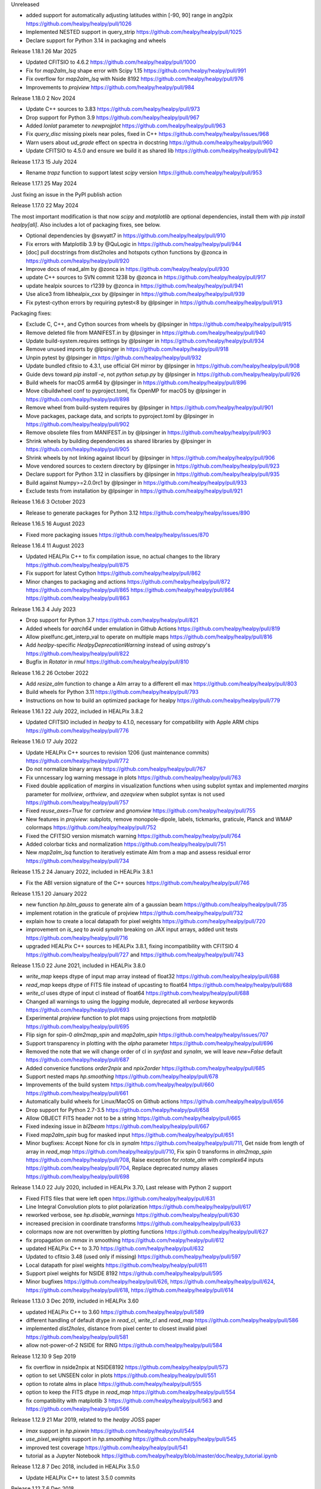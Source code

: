 Unreleased

* added support for automatically adjusting latitudes within [-90, 90] range in ang2pix https://github.com/healpy/healpy/pull/1026
* Implemented NESTED support in query_strip https://github.com/healpy/healpy/pull/1025
* Declare support for Python 3.14 in packaging and wheels

Release 1.18.1 26 Mar 2025

* Updated CFITSIO to 4.6.2 https://github.com/healpy/healpy/pull/1000
* Fix for `map2alm_lsq` shape error with Scipy 1.15 https://github.com/healpy/healpy/pull/991
* Fix overflow for `map2alm_lsq` with Nside 8192 https://github.com/healpy/healpy/pull/976
* Improvements to `projview` https://github.com/healpy/healpy/pull/984

Release 1.18.0 2 Nov 2024

* Update C++ sources to 3.83 https://github.com/healpy/healpy/pull/973
* Drop support for Python 3.9 https://github.com/healpy/healpy/pull/967
* Added `lonlat` parameter to `newprojplot` https://github.com/healpy/healpy/pull/963
* Fix `query_disc` missing pixels near poles, fixed in C++ https://github.com/healpy/healpy/issues/968
* Warn users about `ud_grade` effect on spectra in docstring https://github.com/healpy/healpy/pull/960
* Update CFITSIO to 4.5.0 and ensure we build it as shared lib https://github.com/healpy/healpy/pull/942

Release 1.17.3 15 July 2024

* Rename `trapz` function to support latest `scipy` version https://github.com/healpy/healpy/pull/953

Release 1.17.1 25 May 2024

Just fixing an issue in the PyPI publish action

Release 1.17.0 22 May 2024

The most important modification is that now `scipy` and `matplotlib` are optional dependencies,
install them with `pip install healpy[all]`.
Also includes a lot of packaging fixes, see below.

* Optional dependencies by @swyatt7 in https://github.com/healpy/healpy/pull/910
* Fix errors with Matplotlib 3.9 by @QuLogic in https://github.com/healpy/healpy/pull/944
* [doc] pull docstrings from dist2holes and hotspots cython functions by @zonca in https://github.com/healpy/healpy/pull/920
* Improve docs of read_alm by @zonca in https://github.com/healpy/healpy/pull/930
* update C++ sources to SVN commit 1238 by @zonca in https://github.com/healpy/healpy/pull/917
* update healpix sources to r1239 by @zonca in https://github.com/healpy/healpy/pull/941
* Use alice3 from libhealpix_cxx by @lpsinger in https://github.com/healpy/healpy/pull/939
* Fix pytest-cython errors by requiring pytest<8 by @lpsinger in https://github.com/healpy/healpy/pull/913

Packaging fixes:

* Exclude C, C++, and Cython sources from wheels by @lpsinger in https://github.com/healpy/healpy/pull/915
* Remove deleted file from MANIFEST.in by @lpsinger in https://github.com/healpy/healpy/pull/940
* Update build-system.requires settings by @lpsinger in https://github.com/healpy/healpy/pull/934
* Remove unused imports by @lpsinger in https://github.com/healpy/healpy/pull/918
* Unpin pytest by @lpsinger in https://github.com/healpy/healpy/pull/932
* Update bundled cfitsio to 4.3.1, use official GH mirror by @lpsinger in https://github.com/healpy/healpy/pull/908
* Guide devs toward `pip install -e`, not `python setup.py` by @lpsinger in https://github.com/healpy/healpy/pull/926
* Build wheels for macOS arm64 by @lpsinger in https://github.com/healpy/healpy/pull/896
* Move cibuildwheel conf to pyproject.toml, fix OpenMP for macOS by @lpsinger in https://github.com/healpy/healpy/pull/898
* Remove wheel from build-system requires by @lpsinger in https://github.com/healpy/healpy/pull/901
* Move packages, package data, and scripts to pyproject.toml by @lpsinger in https://github.com/healpy/healpy/pull/902
* Remove obsolete files from MANIFEST.in by @lpsinger in https://github.com/healpy/healpy/pull/903
* Shrink wheels by building dependencies as shared libraries by @lpsinger in https://github.com/healpy/healpy/pull/905
* Shrink wheels by not linking against libcurl by @lpsinger in https://github.com/healpy/healpy/pull/906
* Move vendored sources to cextern directory by @lpsinger in https://github.com/healpy/healpy/pull/923
* Declare support for Python 3.12 in classifiers by @lpsinger in https://github.com/healpy/healpy/pull/935
* Build against Numpy>=2.0.0rc1 by @lpsinger in https://github.com/healpy/healpy/pull/933
* Exclude tests from installation by @lpsinger in https://github.com/healpy/healpy/pull/921

Release 1.16.6 3 October 2023

* Release to generate packages for Python 3.12 https://github.com/healpy/healpy/issues/890

Release 1.16.5 16 August 2023

* Fixed more packaging issues https://github.com/healpy/healpy/issues/870

Release 1.16.4 11 August 2023

* Updated HEALPix C++ to fix compilation issue, no actual changes to the library https://github.com/healpy/healpy/pull/875
* Fix support for latest Cython https://github.com/healpy/healpy/pull/862
* Minor changes to packaging and actions https://github.com/healpy/healpy/pull/872 https://github.com/healpy/healpy/pull/865 https://github.com/healpy/healpy/pull/864 https://github.com/healpy/healpy/pull/863

Release 1.16.3 4 July 2023

* Drop support for Python 3.7 https://github.com/healpy/healpy/pull/821
* Added wheels for `aarch64` under emulation in Github Actions https://github.com/healpy/healpy/pull/819
* Allow pixelfunc.get_interp_val to operate on multiple maps https://github.com/healpy/healpy/pull/816
* Add `healpy`-specific `HealpyDeprecationWarning` instead of using `astropy`'s https://github.com/healpy/healpy/pull/822
* Bugfix in `Rotator` in `rmul` https://github.com/healpy/healpy/pull/810

Release 1.16.2 26 October 2022

* Add `resize_alm` function to change a Alm array to a different ell max https://github.com/healpy/healpy/pull/803
* Build wheels for Python 3.11 https://github.com/healpy/healpy/pull/793
* Instructions on how to build an optimized package for healpy https://github.com/healpy/healpy/pull/779

Release 1.16.1 22 July 2022, included in HEALPix 3.8.2

* Updated CFITSIO included in `healpy` to 4.1.0, necessary for compatibility with Apple ARM chips https://github.com/healpy/healpy/pull/776

Release 1.16.0 17 July 2022

* Update HEALPix C++ sources to revision 1206 (just maintenance commits) https://github.com/healpy/healpy/pull/772
* Do not normalize binary arrays https://github.com/healpy/healpy/pull/767
* Fix unncessary log warning message in plots https://github.com/healpy/healpy/pull/763
* Fixed double application of `margins` in visualization functions when using subplot syntax and implemented `margins` parameter for `mollview`, `orthview`, and `azeqview` when subplot syntax is not used https://github.com/healpy/healpy/pull/757
* Fixed `reuse_axes=True` for `cartview` and `gnomview` https://github.com/healpy/healpy/pull/755
* New features in `projview`: subplots, remove monopole-dipole, labels, tickmarks, graticule, Planck and WMAP colormaps https://github.com/healpy/healpy/pull/752
* Fixed the CFITSIO version mismatch warning https://github.com/healpy/healpy/pull/764
* Added colorbar ticks and normalization https://github.com/healpy/healpy/pull/751
* New `map2alm_lsq` function to iteratively estimate Alm from a map and assess residual error https://github.com/healpy/healpy/pull/734

Release 1.15.2 24 January 2022, included in HEALPix 3.8.1

* Fix the ABI version signature of the C++ sources https://github.com/healpy/healpy/pull/746

Release 1.15.1 20 January 2022

* new function `hp.blm_gauss` to generate alm of a gaussian beam https://github.com/healpy/healpy/pull/735
* implement rotation in the graticule of projview https://github.com/healpy/healpy/pull/732
* explain how to create a local datapath for pixel weights https://github.com/healpy/healpy/pull/720
* improvement on `is_seq` to avoid `synalm` breaking on JAX input arrays, added unit tests https://github.com/healpy/healpy/pull/716
* upgraded HEALPix C++ sources to HEALPix 3.8.1, fixing incompatibility with CFITSIO 4 https://github.com/healpy/healpy/pull/727 and https://github.com/healpy/healpy/pull/743

Release 1.15.0 22 June 2021, included in HEALPix 3.8.0

* `write_map` keeps dtype of input map array instead of float32 https://github.com/healpy/healpy/pull/688
* `read_map` keeps dtype of FITS file instead of upcasting to float64 https://github.com/healpy/healpy/pull/688
* `write_cl` uses dtype of input cl instead of float64 https://github.com/healpy/healpy/pull/688
* Changed all warnings to using the `logging` module, deprecated all `verbose` keywords https://github.com/healpy/healpy/pull/693
* Experimental `projview` function to plot maps using projections from `matplotlib` https://github.com/healpy/healpy/pull/695
* Flip sign for spin-0 `alm2map_spin` and `map2alm_spin` https://github.com/healpy/healpy/issues/707
* Support transparency in plotting with the `alpha` parameter https://github.com/healpy/healpy/pull/696
* Removed the note that we will change order of cl in `synfast` and `synalm`, we will leave `new=False` default https://github.com/healpy/healpy/pull/687
* Added convenice functions `order2npix` and `npix2order` https://github.com/healpy/healpy/pull/685
* Support nested maps `hp.smoothing` https://github.com/healpy/healpy/pull/678
* Improvements of the build system https://github.com/healpy/healpy/pull/660 https://github.com/healpy/healpy/pull/661
* Automatically build wheels for Linux/MacOS on Github actions https://github.com/healpy/healpy/pull/656
* Drop support for Python 2.7-3.5 https://github.com/healpy/healpy/pull/658
* Allow OBJECT FITS header not to be a string https://github.com/healpy/healpy/pull/665
* Fixed indexing issue in `bl2beam` https://github.com/healpy/healpy/pull/667
* Fixed `map2alm_spin` bug for masked input https://github.com/healpy/healpy/pull/651
* Minor bugfixes: Accept None for cls in `synalm` https://github.com/healpy/healpy/pull/711, Get nside from length of array in `read_map` https://github.com/healpy/healpy/pull/710, Fix spin 0 transforms in `alm2map_spin` https://github.com/healpy/healpy/pull/708, Raise exception for `rotate_alm` with `complex64` inputs https://github.com/healpy/healpy/pull/704, Replace deprecated numpy aliases https://github.com/healpy/healpy/pull/698

Release 1.14.0 22 July 2020, included in HEALPix 3.70, Last release with Python 2 support

* Fixed FITS files that were left open https://github.com/healpy/healpy/pull/631
* Line Integral Convolution plots to plot polarization https://github.com/healpy/healpy/pull/617
* reworked verbose, see `hp.disable_warnings` https://github.com/healpy/healpy/pull/630
* increased precision in coordinate transforms https://github.com/healpy/healpy/pull/633
* colormaps now are not overwritten by plotting functions https://github.com/healpy/healpy/pull/627
* fix propagation on `mmax` in smoothing https://github.com/healpy/healpy/pull/612
* updated HEALPix C++ to 3.70 https://github.com/healpy/healpy/pull/632
* Updated to cfitsio 3.48 (used only if missing) https://github.com/healpy/healpy/pull/597
* Local datapath for pixel weights https://github.com/healpy/healpy/pull/611
* Support pixel weights for NSIDE 8192 https://github.com/healpy/healpy/pull/595
* Minor bugfixes https://github.com/healpy/healpy/pull/626, https://github.com/healpy/healpy/pull/624, https://github.com/healpy/healpy/pull/618, https://github.com/healpy/healpy/pull/614

Release 1.13.0 3 Dec 2019, included in HEALPix 3.60

* updated HEALPix C++ to 3.60 https://github.com/healpy/healpy/pull/589
* different handling of default dtype in `read_cl`, `write_cl` and `read_map` https://github.com/healpy/healpy/pull/586
* implemented `dist2holes`, distance from pixel center to closest invalid pixel https://github.com/healpy/healpy/pull/581
* allow not-power-of-2 NSIDE for RING https://github.com/healpy/healpy/pull/584

Release 1.12.10 9 Sep 2019

* fix overflow in nside2npix at NSIDE8192 https://github.com/healpy/healpy/pull/573
* option to set UNSEEN color in plots https://github.com/healpy/healpy/pull/551
* option to rotate alms in place https://github.com/healpy/healpy/pull/555
* option to keep the FITS dtype in `read_map` https://github.com/healpy/healpy/pull/554
* fix compatibility with matplotlib 3 https://github.com/healpy/healpy/pull/563 and https://github.com/healpy/healpy/pull/566

Release 1.12.9 21 Mar 2019, related to the `healpy` JOSS paper

* `lmax` support in `hp.pixwin` https://github.com/healpy/healpy/pull/544
* `use_pixel_weights` support in `hp.smoothing` https://github.com/healpy/healpy/pull/545
* improved test coverage https://github.com/healpy/healpy/pull/541
* tutorial as a Jupyter Notebook https://github.com/healpy/healpy/blob/master/doc/healpy_tutorial.ipynb

Release 1.12.8 7 Dec 2018, included in HEALPix 3.5.0

* Update HEALPix C++ to latest 3.5.0 commits

Release 1.12.7 6 Dec 2018

* Rebuild of broken release 1.12.6, it was built with Cython 0.26 instead of a newer version needed for Python 3.7 support

Release 1.12.6 5 Dec 2018

* Broken release due to a packaging issue
* Important bugfix that affected only 1.12.5, synfast had a fixed seed https://github.com/healpy/healpy/pull/510
* Updated HEALPix C++ to 3.5.0, dynamic AVX support https://github.com/healpy/healpy/pull/514

Release 1.12.5 13 Nov 2018

* Explicitely set Numpy version requirement to = 1.13 https://github.com/healpy/healpy/pull/506
* Implemented `hp.Rotator.rotate_map_alms` and `hp.Rotator.rotate_map_pixel` to rotate maps in spherical harmonics and pixel domain https://github.com/healpy/healpy/pull/489

Release 1.12.4, 25 Ago 2018

* Support for Python 3.7 on PyPi
* Update minimum `healpix-cxx` version required https://github.com/healpy/healpy/pull/478

Release 1.12.3, 30 Giu 2018

* No changes, just fixed Unicode Error on README.rst

Release 1.12.2, 29 Giu 2018

* No changes, just fixed upload issue to PyPI

Release 1.12.1, 29 Giu 2018

* Fixed bug in polarization rotation in `hp.Rotator.rotate_map` https://github.com/healpy/healpy/pull/459
* Fixed packaging issue: Add six to `setup_requires` https://github.com/healpy/healpy/pull/457

Release 1.12.0, 12 Giu 2018

* New `hp.Rotator.rotate_map` function to change reference frame of a full map https://github.com/healpy/healpy/pull/450
* Implementation of pixel weights for map2alm that makes transform exact https://github.com/healpy/healpy/pull/442
* Change default output FITS column names to agree with other HEALPix packages https://github.com/healpy/healpy/pull/446
* Reformatted the Python code with black, this made a huge changeset  https://github.com/healpy/healpy/pull/454

Release 1.11.0, 8 Aug 2017

* Remove NSIDE restriction to be a power of 2 for RING https://github.com/healpy/healpy/pull/377
* Implement Coordsys2euler zyz https://github.com/healpy/healpy/pull/399
* Return multiple maps as a single 2D array instead of a tuple of 1D arrays https://github.com/healpy/healpy/pull/400
* Support for galactic cut in anafast and map2alm https://github.com/healpy/healpy/pull/406
* Change in write_map default behavior: https://github.com/healpy/healpy/pull/379 and https://github.com/healpy/healpy/pull/386

Release 1.10.1, 8 Nov 2016

* Removed support for Python 2.6
* Implemented Lambert azimuthal equal-area projection https://github.com/healpy/healpy/pull/354
* Bugfix: write multiple alms https://github.com/healpy/healpy/pull/342
* Depend on `astropy` instead of `pyfits` https://github.com/healpy/healpy/pull/337

Release 1.9.1, 17 Nov 2015, Last version to support Python 2.6

* Remove C++ 11 features https://github.com/healpy/healpy/pull/297
* Streamlined setup.py https://github.com/healpy/healpy/pull/298
* Plotting fixes for Python 3 https://github.com/healpy/healpy/pull/303, https://github.com/healpy/healpy/pull/304
* Numpy 1.10 fix https://github.com/healpy/healpy/pull/305

Release 1.9.0, 17 Sep 2015

* updated healpix CXX to 786 (trunk) https://github.com/healpy/healpy/pull/280
* drop support for Python 2.6 https://github.com/healpy/healpy/pull/268
* option to read all fields with `read_map` https://github.com/healpy/healpy/pull/258
* `write_map` and `read_map` support for partial sky maps https://github.com/healpy/healpy/pull/254
* Allow `read_map` to also take an HDUList or HDU instance https://github.com/healpy/healpy/issues/249

Release 1.8.6, 23 Apr 2015

* Renamed `get_neighbours` to `get_interp_weights` https://github.com/healpy/healpy/issues/240
* Updated HEALPix C++ to fix bug in `query_disc` https://github.com/healpy/healpy/issues/229

Release 1.8.4, 16 Jan 2015

* Fixed another permission issue on install-sh

Release 1.8.3, 16 Jan 2015

* Fix permission issue in the release tarball https://github.com/healpy/healpy/issues/220

Release 1.8.2, 13 Jan 2015

* Several fixes in the build process
* Support for `astropy.fits` https://github.com/healpy/healpy/pull/213

Release 1.8.1, 22 Jun 2014 

* Added `common.pxd` to source tarball
* Check that nside is less than 2^30 https://github.com/healpy/healpy/pull/193

Release 1.8.0, 21 Jun 2014 

* Python 3 support https://github.com/healpy/healpy/pull/186
* Fixed bug in `get_interpol_ring`: https://github.com/healpy/healpy/pull/189
* Performance improvements in `_query_disc.pyx`: https://github.com/healpy/healpy/pull/184

Release 1.7.4, 26 Feb 2014 

* Fix bug for MAC OS X build https://github.com/healpy/healpy/pull/159

Release 1.7.3, 28 Jan 2014 

* Minor cleanup for submitting debian package

Release 1.7.2, 27 Jan 2014 

* now package does not require autotools, fixes #155

Release 1.7.1, 23 Jan 2014 

* bugfix for Anaconda/Canopy on MAC OSX #152, #153
* fixed packaging issue #154

Release 1.7.0, 14 Jan 2014 

* rewritten spherical harmonics unit tests, now it uses low res maps included in the repository
* fix in HEALPix C++ build flags allows easier install on MAC-OSX and other python environments (e.g. anaconda)
* orthview: orthografic projection
* fixed bug in monopole removal in anafast

Release 1.6.3, 26 Aug 2013:

* updated C++ sources to 3.11
* verbose=True default for most functions

Release 1.6.2, 11 Jun 2013:

* ez_setup, switch from distribute to the new setuptools

Release 1.6.0, 15th March 2013:

* support for NSIDE8192, this broke compatibility with 32bit systems
* using the new autotools based build system of healpix_cxx
* pkg-config based install for cfitsio and healpix_cxx
* common definition file for cython modules
* test build script
* new matplotlib based mollview in healpy.newvisufunc

Release 1.5.0, 16th January 2013:

* Healpix C++ sources and cython compiled files removed from the repository,
they are however added for the release tarballs
* Added back support for CFITSIO_EXT_INC and CFITSIO_EXT_LIB, but with
same definition of HealPix
* gauss_beam: gaussian beam transfer function

Release 1.4.1, 5th November 2012:

* Removed support for CFITSIO_EXT_INC and CFITSIO_EXT_LIB
* Support for linking with libcfitsio.so or libcfitsio.dyn

Release 1.4, 4th September 2012:

* Support for building using an external HealPix library, by Leo Singer
* fixes on masked array maps

Release 1.3, 21th August 2012:

* all functions covered with unit testing or doctests
* rewrote setup.py using distutils, by Leo Singer
* all functions accept and return masked arrays created with `hp.ma`
* `read_cl` and `write_cl` support polarization
* matplotlib imported only after first plotting function is called
